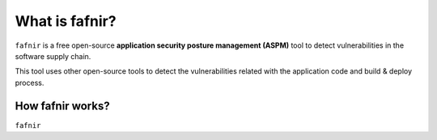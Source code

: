 What is fafnir?
================

``fafnir`` is a free open-source **application security posture management (ASPM)** tool to detect vulnerabilities in the software supply chain.

This tool uses other open-source tools to detect the vulnerabilities related with the application code and build & deploy process.

.. _whatis:

How fafnir works?
------------------

``fafnir`` 
